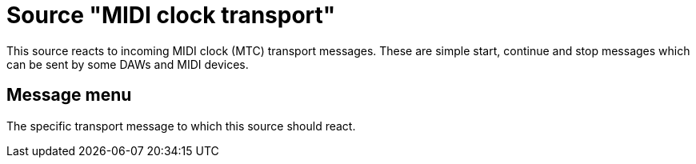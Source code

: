 = Source "MIDI clock transport"

This source reacts to incoming MIDI clock (MTC) transport messages.
These are simple start, continue and stop messages which can be sent by some DAWs and MIDI devices.

== Message menu

The specific transport message to which this source should react.
